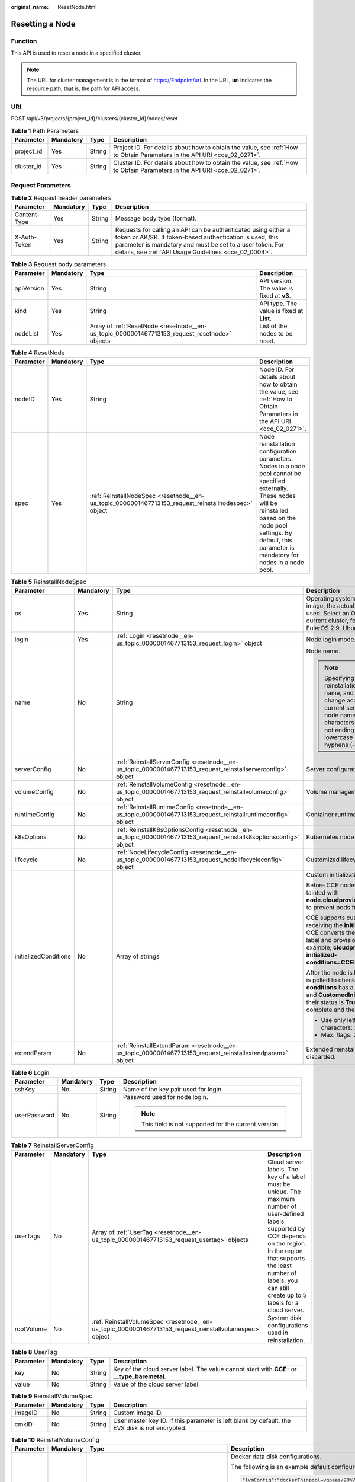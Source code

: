 :original_name: ResetNode.html

.. _ResetNode:

Resetting a Node
================

Function
--------

This API is used to reset a node in a specified cluster.

.. note::

   The URL for cluster management is in the format of https://Endpoint/uri. In the URL, **uri** indicates the resource path, that is, the path for API access.

URI
---

POST /api/v3/projects/{project_id}/clusters/{cluster_id}/nodes/reset

.. table:: **Table 1** Path Parameters

   +------------+-----------+--------+--------------------------------------------------------------------------------------------------------------------------+
   | Parameter  | Mandatory | Type   | Description                                                                                                              |
   +============+===========+========+==========================================================================================================================+
   | project_id | Yes       | String | Project ID. For details about how to obtain the value, see :ref:`How to Obtain Parameters in the API URI <cce_02_0271>`. |
   +------------+-----------+--------+--------------------------------------------------------------------------------------------------------------------------+
   | cluster_id | Yes       | String | Cluster ID. For details about how to obtain the value, see :ref:`How to Obtain Parameters in the API URI <cce_02_0271>`. |
   +------------+-----------+--------+--------------------------------------------------------------------------------------------------------------------------+

Request Parameters
------------------

.. table:: **Table 2** Request header parameters

   +--------------+-----------+--------+-------------------------------------------------------------------------------------------------------------------------------------------------------------------------------------------------------------------------------------------------+
   | Parameter    | Mandatory | Type   | Description                                                                                                                                                                                                                                     |
   +==============+===========+========+=================================================================================================================================================================================================================================================+
   | Content-Type | Yes       | String | Message body type (format).                                                                                                                                                                                                                     |
   +--------------+-----------+--------+-------------------------------------------------------------------------------------------------------------------------------------------------------------------------------------------------------------------------------------------------+
   | X-Auth-Token | Yes       | String | Requests for calling an API can be authenticated using either a token or AK/SK. If token-based authentication is used, this parameter is mandatory and must be set to a user token. For details, see :ref:`API Usage Guidelines <cce_02_0004>`. |
   +--------------+-----------+--------+-------------------------------------------------------------------------------------------------------------------------------------------------------------------------------------------------------------------------------------------------+

.. table:: **Table 3** Request body parameters

   +------------+-----------+-----------------------------------------------------------------------------------------------+--------------------------------------------+
   | Parameter  | Mandatory | Type                                                                                          | Description                                |
   +============+===========+===============================================================================================+============================================+
   | apiVersion | Yes       | String                                                                                        | API version. The value is fixed at **v3**. |
   +------------+-----------+-----------------------------------------------------------------------------------------------+--------------------------------------------+
   | kind       | Yes       | String                                                                                        | API type. The value is fixed at **List**.  |
   +------------+-----------+-----------------------------------------------------------------------------------------------+--------------------------------------------+
   | nodeList   | Yes       | Array of :ref:`ResetNode <resetnode__en-us_topic_0000001467713153_request_resetnode>` objects | List of the nodes to be reset.             |
   +------------+-----------+-----------------------------------------------------------------------------------------------+--------------------------------------------+

.. _resetnode__en-us_topic_0000001467713153_request_resetnode:

.. table:: **Table 4** ResetNode

   +-----------+-----------+-----------------------------------------------------------------------------------------------------+---------------------------------------------------------------------------------------------------------------------------------------------------------------------------------------------------------------------------------------+
   | Parameter | Mandatory | Type                                                                                                | Description                                                                                                                                                                                                                           |
   +===========+===========+=====================================================================================================+=======================================================================================================================================================================================================================================+
   | nodeID    | Yes       | String                                                                                              | Node ID. For details about how to obtain the value, see :ref:`How to Obtain Parameters in the API URI <cce_02_0271>`.                                                                                                                 |
   +-----------+-----------+-----------------------------------------------------------------------------------------------------+---------------------------------------------------------------------------------------------------------------------------------------------------------------------------------------------------------------------------------------+
   | spec      | Yes       | :ref:`ReinstallNodeSpec <resetnode__en-us_topic_0000001467713153_request_reinstallnodespec>` object | Node reinstallation configuration parameters. Nodes in a node pool cannot be specified externally. These nodes will be reinstalled based on the node pool settings. By default, this parameter is mandatory for nodes in a node pool. |
   +-----------+-----------+-----------------------------------------------------------------------------------------------------+---------------------------------------------------------------------------------------------------------------------------------------------------------------------------------------------------------------------------------------+

.. _resetnode__en-us_topic_0000001467713153_request_reinstallnodespec:

.. table:: **Table 5** ReinstallNodeSpec

   +-----------------------+-----------------+---------------------------------------------------------------------------------------------------------------------+-------------------------------------------------------------------------------------------------------------------------------------------------------------------------------------------------------------------------------------------------------------------------------------------------------------------------------------+
   | Parameter             | Mandatory       | Type                                                                                                                | Description                                                                                                                                                                                                                                                                                                                         |
   +=======================+=================+=====================================================================================================================+=====================================================================================================================================================================================================================================================================================================================================+
   | os                    | Yes             | String                                                                                                              | Operating system. If you specify a custom image, the actual OS version in the IMS image is used. Select an OS version supported by the current cluster, for example, EulerOS 2.5, EulerOS 2.9, Ubuntu 22.04, or HCE OS 2.0.                                                                                                         |
   +-----------------------+-----------------+---------------------------------------------------------------------------------------------------------------------+-------------------------------------------------------------------------------------------------------------------------------------------------------------------------------------------------------------------------------------------------------------------------------------------------------------------------------------+
   | login                 | Yes             | :ref:`Login <resetnode__en-us_topic_0000001467713153_request_login>` object                                         | Node login mode.                                                                                                                                                                                                                                                                                                                    |
   +-----------------------+-----------------+---------------------------------------------------------------------------------------------------------------------+-------------------------------------------------------------------------------------------------------------------------------------------------------------------------------------------------------------------------------------------------------------------------------------------------------------------------------------+
   | name                  | No              | String                                                                                                              | Node name.                                                                                                                                                                                                                                                                                                                          |
   |                       |                 |                                                                                                                     |                                                                                                                                                                                                                                                                                                                                     |
   |                       |                 |                                                                                                                     | .. note::                                                                                                                                                                                                                                                                                                                           |
   |                       |                 |                                                                                                                     |                                                                                                                                                                                                                                                                                                                                     |
   |                       |                 |                                                                                                                     |    Specifying this field during reinstallation will change the node name, and the server name will change accordingly. By default, the current server name is used as the node name. Enter 1 to 56 characters starting with a letter and not ending with a hyphen (-). Only lowercase letters, digits, and hyphens (-) are allowed. |
   +-----------------------+-----------------+---------------------------------------------------------------------------------------------------------------------+-------------------------------------------------------------------------------------------------------------------------------------------------------------------------------------------------------------------------------------------------------------------------------------------------------------------------------------+
   | serverConfig          | No              | :ref:`ReinstallServerConfig <resetnode__en-us_topic_0000001467713153_request_reinstallserverconfig>` object         | Server configuration.                                                                                                                                                                                                                                                                                                               |
   +-----------------------+-----------------+---------------------------------------------------------------------------------------------------------------------+-------------------------------------------------------------------------------------------------------------------------------------------------------------------------------------------------------------------------------------------------------------------------------------------------------------------------------------+
   | volumeConfig          | No              | :ref:`ReinstallVolumeConfig <resetnode__en-us_topic_0000001467713153_request_reinstallvolumeconfig>` object         | Volume management configuration.                                                                                                                                                                                                                                                                                                    |
   +-----------------------+-----------------+---------------------------------------------------------------------------------------------------------------------+-------------------------------------------------------------------------------------------------------------------------------------------------------------------------------------------------------------------------------------------------------------------------------------------------------------------------------------+
   | runtimeConfig         | No              | :ref:`ReinstallRuntimeConfig <resetnode__en-us_topic_0000001467713153_request_reinstallruntimeconfig>` object       | Container runtime configuration.                                                                                                                                                                                                                                                                                                    |
   +-----------------------+-----------------+---------------------------------------------------------------------------------------------------------------------+-------------------------------------------------------------------------------------------------------------------------------------------------------------------------------------------------------------------------------------------------------------------------------------------------------------------------------------+
   | k8sOptions            | No              | :ref:`ReinstallK8sOptionsConfig <resetnode__en-us_topic_0000001467713153_request_reinstallk8soptionsconfig>` object | Kubernetes node configuration.                                                                                                                                                                                                                                                                                                      |
   +-----------------------+-----------------+---------------------------------------------------------------------------------------------------------------------+-------------------------------------------------------------------------------------------------------------------------------------------------------------------------------------------------------------------------------------------------------------------------------------------------------------------------------------+
   | lifecycle             | No              | :ref:`NodeLifecycleConfig <resetnode__en-us_topic_0000001467713153_request_nodelifecycleconfig>` object             | Customized lifecycle configuration of a node.                                                                                                                                                                                                                                                                                       |
   +-----------------------+-----------------+---------------------------------------------------------------------------------------------------------------------+-------------------------------------------------------------------------------------------------------------------------------------------------------------------------------------------------------------------------------------------------------------------------------------------------------------------------------------+
   | initializedConditions | No              | Array of strings                                                                                                    | Custom initialization flag.                                                                                                                                                                                                                                                                                                         |
   |                       |                 |                                                                                                                     |                                                                                                                                                                                                                                                                                                                                     |
   |                       |                 |                                                                                                                     | Before CCE nodes are initialized, they are tainted with **node.cloudprovider.kubernetes.io/uninitialized** to prevent pods from being scheduled to them.                                                                                                                                                                            |
   |                       |                 |                                                                                                                     |                                                                                                                                                                                                                                                                                                                                     |
   |                       |                 |                                                                                                                     | CCE supports custom initialization flags. After receiving the **initializedConditions** parameter, CCE converts the parameter value into a node label and provisions the label with the node, for example, **cloudprovider.openvessel.io/inject-initialized-conditions=CCEInitial_CustomedInitial**.                                |
   |                       |                 |                                                                                                                     |                                                                                                                                                                                                                                                                                                                                     |
   |                       |                 |                                                                                                                     | After the node is labeled, its **status.Conditions** is polled to check whether the **type** of **conditions** has a flag name, such as **CCEInitial** and **CustomedInitial**. If all input flags exist and their status is **True**, the node initialization is complete and the initialization taint is removed.                 |
   |                       |                 |                                                                                                                     |                                                                                                                                                                                                                                                                                                                                     |
   |                       |                 |                                                                                                                     | -  Use only letters and digits. Max. characters: 20.                                                                                                                                                                                                                                                                                |
   |                       |                 |                                                                                                                     | -  Max. flags: 2.                                                                                                                                                                                                                                                                                                                   |
   +-----------------------+-----------------+---------------------------------------------------------------------------------------------------------------------+-------------------------------------------------------------------------------------------------------------------------------------------------------------------------------------------------------------------------------------------------------------------------------------------------------------------------------------+
   | extendParam           | No              | :ref:`ReinstallExtendParam <resetnode__en-us_topic_0000001467713153_request_reinstallextendparam>` object           | Extended reinstallation parameter, which is discarded.                                                                                                                                                                                                                                                                              |
   +-----------------------+-----------------+---------------------------------------------------------------------------------------------------------------------+-------------------------------------------------------------------------------------------------------------------------------------------------------------------------------------------------------------------------------------------------------------------------------------------------------------------------------------+

.. _resetnode__en-us_topic_0000001467713153_request_login:

.. table:: **Table 6** Login

   +-----------------+-----------------+-----------------+---------------------------------------------------------+
   | Parameter       | Mandatory       | Type            | Description                                             |
   +=================+=================+=================+=========================================================+
   | sshKey          | No              | String          | Name of the key pair used for login.                    |
   +-----------------+-----------------+-----------------+---------------------------------------------------------+
   | userPassword    | No              | String          | Password used for node login.                           |
   |                 |                 |                 |                                                         |
   |                 |                 |                 | .. note::                                               |
   |                 |                 |                 |                                                         |
   |                 |                 |                 |    This field is not supported for the current version. |
   +-----------------+-----------------+-----------------+---------------------------------------------------------+

.. _resetnode__en-us_topic_0000001467713153_request_reinstallserverconfig:

.. table:: **Table 7** ReinstallServerConfig

   +------------+-----------+---------------------------------------------------------------------------------------------------------+-----------------------------------------------------------------------------------------------------------------------------------------------------------------------------------------------------------------------------------------------------------+
   | Parameter  | Mandatory | Type                                                                                                    | Description                                                                                                                                                                                                                                               |
   +============+===========+=========================================================================================================+===========================================================================================================================================================================================================================================================+
   | userTags   | No        | Array of :ref:`UserTag <resetnode__en-us_topic_0000001467713153_request_usertag>` objects               | Cloud server labels. The key of a label must be unique. The maximum number of user-defined labels supported by CCE depends on the region. In the region that supports the least number of labels, you can still create up to 5 labels for a cloud server. |
   +------------+-----------+---------------------------------------------------------------------------------------------------------+-----------------------------------------------------------------------------------------------------------------------------------------------------------------------------------------------------------------------------------------------------------+
   | rootVolume | No        | :ref:`ReinstallVolumeSpec <resetnode__en-us_topic_0000001467713153_request_reinstallvolumespec>` object | System disk configurations used in reinstallation.                                                                                                                                                                                                        |
   +------------+-----------+---------------------------------------------------------------------------------------------------------+-----------------------------------------------------------------------------------------------------------------------------------------------------------------------------------------------------------------------------------------------------------+

.. _resetnode__en-us_topic_0000001467713153_request_usertag:

.. table:: **Table 8** UserTag

   +-----------+-----------+--------+-----------------------------------------------------------------------------------------------+
   | Parameter | Mandatory | Type   | Description                                                                                   |
   +===========+===========+========+===============================================================================================+
   | key       | No        | String | Key of the cloud server label. The value cannot start with **CCE-** or **\__type_baremetal**. |
   +-----------+-----------+--------+-----------------------------------------------------------------------------------------------+
   | value     | No        | String | Value of the cloud server label.                                                              |
   +-----------+-----------+--------+-----------------------------------------------------------------------------------------------+

.. _resetnode__en-us_topic_0000001467713153_request_reinstallvolumespec:

.. table:: **Table 9** ReinstallVolumeSpec

   +-----------+-----------+--------+------------------------------------------------------------------------------------------------+
   | Parameter | Mandatory | Type   | Description                                                                                    |
   +===========+===========+========+================================================================================================+
   | imageID   | No        | String | Custom image ID.                                                                               |
   +-----------+-----------+--------+------------------------------------------------------------------------------------------------+
   | cmkID     | No        | String | User master key ID. If this parameter is left blank by default, the EVS disk is not encrypted. |
   +-----------+-----------+--------+------------------------------------------------------------------------------------------------+

.. _resetnode__en-us_topic_0000001467713153_request_reinstallvolumeconfig:

.. table:: **Table 10** ReinstallVolumeConfig

   +-----------------+-----------------+---------------------------------------------------------------------------------+-----------------------------------------------------------------------------------------------------------------------------------------------------------------------------------------------------------+
   | Parameter       | Mandatory       | Type                                                                            | Description                                                                                                                                                                                               |
   +=================+=================+=================================================================================+===========================================================================================================================================================================================================+
   | lvmConfig       | No              | String                                                                          | Docker data disk configurations.                                                                                                                                                                          |
   |                 |                 |                                                                                 |                                                                                                                                                                                                           |
   |                 |                 |                                                                                 | The following is an example default configuration:                                                                                                                                                        |
   |                 |                 |                                                                                 |                                                                                                                                                                                                           |
   |                 |                 |                                                                                 | .. code-block::                                                                                                                                                                                           |
   |                 |                 |                                                                                 |                                                                                                                                                                                                           |
   |                 |                 |                                                                                 |    "lvmConfig":"dockerThinpool=vgpaas/90%VG;kubernetesLV=vgpaas/10%VG;diskType=evs;lvType=linear"                                                                                                         |
   |                 |                 |                                                                                 |                                                                                                                                                                                                           |
   |                 |                 |                                                                                 | The following fields are included:                                                                                                                                                                        |
   |                 |                 |                                                                                 |                                                                                                                                                                                                           |
   |                 |                 |                                                                                 | -  **userLV**: size of the user space, for example, **vgpaas/20%VG**.                                                                                                                                     |
   |                 |                 |                                                                                 | -  **userPath**: mount path of the user space, for example, **/home/wqt-test**.                                                                                                                           |
   |                 |                 |                                                                                 | -  **diskType**: disk type. Currently, only **evs**, **hdd**, and **ssd** are supported.                                                                                                                  |
   |                 |                 |                                                                                 | -  **lvType**: type of a logic volume. The value can be **linear** or **striped**.                                                                                                                        |
   |                 |                 |                                                                                 | -  **dockerThinpool**: Docker space size, for example, **vgpaas/60%VG**.                                                                                                                                  |
   |                 |                 |                                                                                 | -  **kubernetesLV**: kubelet space size, for example, **vgpaas/20%VG**.                                                                                                                                   |
   +-----------------+-----------------+---------------------------------------------------------------------------------+-----------------------------------------------------------------------------------------------------------------------------------------------------------------------------------------------------------+
   | storage         | No              | :ref:`Storage <resetnode__en-us_topic_0000001467713153_request_storage>` object | Disk initialization management parameter.                                                                                                                                                                 |
   |                 |                 |                                                                                 |                                                                                                                                                                                                           |
   |                 |                 |                                                                                 | This parameter is complex to configure. For details, see :ref:`Attaching Disks to a Node <node_storage_example>`.                                                                                         |
   |                 |                 |                                                                                 |                                                                                                                                                                                                           |
   |                 |                 |                                                                                 | If this parameter retains its default, disks are managed based on the DockerLVMConfigOverride (discarded) parameter in extendParam. This parameter is supported by clusters of version 1.15.11 and later. |
   |                 |                 |                                                                                 |                                                                                                                                                                                                           |
   |                 |                 |                                                                                 | .. note::                                                                                                                                                                                                 |
   |                 |                 |                                                                                 |                                                                                                                                                                                                           |
   |                 |                 |                                                                                 |    If a node specification involves local disks and EVS disks at the same time, do not retain the default value of this parameter to prevent unexpected disk partitions.                                  |
   +-----------------+-----------------+---------------------------------------------------------------------------------+-----------------------------------------------------------------------------------------------------------------------------------------------------------------------------------------------------------+

.. _resetnode__en-us_topic_0000001467713153_request_storage:

.. table:: **Table 11** Storage

   +------------------+-----------+-------------------------------------------------------------------------------------------------------------+---------------------------------------------------------------------------------------------+
   | Parameter        | Mandatory | Type                                                                                                        | Description                                                                                 |
   +==================+===========+=============================================================================================================+=============================================================================================+
   | storageSelectors | Yes       | Array of :ref:`StorageSelectors <resetnode__en-us_topic_0000001467713153_request_storageselectors>` objects | Disk selection. Matched disks are managed according to **matchLabels** and **storageType**. |
   +------------------+-----------+-------------------------------------------------------------------------------------------------------------+---------------------------------------------------------------------------------------------+
   | storageGroups    | Yes       | Array of :ref:`StorageGroups <resetnode__en-us_topic_0000001467713153_request_storagegroups>` objects       | A storage group consists of multiple storage devices. It is used to divide storage space.   |
   +------------------+-----------+-------------------------------------------------------------------------------------------------------------+---------------------------------------------------------------------------------------------+

.. _resetnode__en-us_topic_0000001467713153_request_storageselectors:

.. table:: **Table 12** StorageSelectors

   +-------------+-----------+-----------------------------------------------------------------------------------------+---------------------------------------------------------------------------------------------------------------------------------------------------------------------------------------------------------------------------------------------------------------------+
   | Parameter   | Mandatory | Type                                                                                    | Description                                                                                                                                                                                                                                                         |
   +=============+===========+=========================================================================================+=====================================================================================================================================================================================================================================================================+
   | name        | Yes       | String                                                                                  | Selector name, used as the index of **selectorNames** in **storageGroup**. Therefore, the name of each selector must be unique.                                                                                                                                     |
   +-------------+-----------+-----------------------------------------------------------------------------------------+---------------------------------------------------------------------------------------------------------------------------------------------------------------------------------------------------------------------------------------------------------------------+
   | storageType | Yes       | String                                                                                  | Specifies the storage type. Currently, only **evs** (EVS volumes) and **local** (local volumes) are supported. The local storage does not support disk selection. All local disks will form a VG. Therefore, only one storageSelector of the local type is allowed. |
   +-------------+-----------+-----------------------------------------------------------------------------------------+---------------------------------------------------------------------------------------------------------------------------------------------------------------------------------------------------------------------------------------------------------------------+
   | matchLabels | No        | :ref:`matchLabels <resetnode__en-us_topic_0000001467713153_request_matchlabels>` object | Matching field of an EVS volume. The **size**, **volumeType**, **metadataEncrypted**, **metadataCmkid** and **count** fields are supported.                                                                                                                         |
   +-------------+-----------+-----------------------------------------------------------------------------------------+---------------------------------------------------------------------------------------------------------------------------------------------------------------------------------------------------------------------------------------------------------------------+

.. _resetnode__en-us_topic_0000001467713153_request_matchlabels:

.. table:: **Table 13** matchLabels

   +-------------------+-----------------+-----------------+-----------------------------------------------------------------------------------------------------------------------------+
   | Parameter         | Mandatory       | Type            | Description                                                                                                                 |
   +===================+=================+=================+=============================================================================================================================+
   | size              | No              | String          | Matched disk size. If this parameter is left unspecified, the disk size is not limited. Example: 100                        |
   +-------------------+-----------------+-----------------+-----------------------------------------------------------------------------------------------------------------------------+
   | volumeType        | No              | String          | EVS disk type.                                                                                                              |
   |                   |                 |                 |                                                                                                                             |
   |                   |                 |                 | -  **SATA**: common I/O                                                                                                     |
   |                   |                 |                 | -  **SAS**: high I/O                                                                                                        |
   |                   |                 |                 | -  **SSD**: ultra-high I/O                                                                                                  |
   |                   |                 |                 | -  **GPSSD**: general-purpose SSD                                                                                           |
   |                   |                 |                 | -  **ESSD**: extreme SSD                                                                                                    |
   +-------------------+-----------------+-----------------+-----------------------------------------------------------------------------------------------------------------------------+
   | metadataEncrypted | No              | String          | Disk encryption identifier. **0** indicates that the disk is not encrypted, and **1** indicates that the disk is encrypted. |
   +-------------------+-----------------+-----------------+-----------------------------------------------------------------------------------------------------------------------------+
   | metadataCmkid     | No              | String          | Customer master key ID of an encrypted disk. The value is a 36-byte string.                                                 |
   +-------------------+-----------------+-----------------+-----------------------------------------------------------------------------------------------------------------------------+
   | count             | No              | String          | Number of disks to be selected. If this parameter is left blank, all disks of this type are selected.                       |
   +-------------------+-----------------+-----------------+-----------------------------------------------------------------------------------------------------------------------------+

.. _resetnode__en-us_topic_0000001467713153_request_storagegroups:

.. table:: **Table 14** StorageGroups

   +---------------+-----------+-----------------------------------------------------------------------------------------------------+-------------------------------------------------------------------------------------------------------------------------------------------------------------------+
   | Parameter     | Mandatory | Type                                                                                                | Description                                                                                                                                                       |
   +===============+===========+=====================================================================================================+===================================================================================================================================================================+
   | name          | Yes       | String                                                                                              | Name of a virtual storage group, which must be unique.                                                                                                            |
   +---------------+-----------+-----------------------------------------------------------------------------------------------------+-------------------------------------------------------------------------------------------------------------------------------------------------------------------+
   | cceManaged    | No        | Boolean                                                                                             | Storage space for Kubernetes and runtime components. Only one group can be set to **true**. If this parameter is left blank, the default value **false** is used. |
   +---------------+-----------+-----------------------------------------------------------------------------------------------------+-------------------------------------------------------------------------------------------------------------------------------------------------------------------+
   | selectorNames | Yes       | Array of strings                                                                                    | This parameter corresponds to **name** in **storageSelectors**. A group can match multiple selectors, but a selector can match only one group.                    |
   +---------------+-----------+-----------------------------------------------------------------------------------------------------+-------------------------------------------------------------------------------------------------------------------------------------------------------------------+
   | virtualSpaces | Yes       | Array of :ref:`VirtualSpace <resetnode__en-us_topic_0000001467713153_request_virtualspace>` objects | Detailed management of space configuration in a group.                                                                                                            |
   +---------------+-----------+-----------------------------------------------------------------------------------------------------+-------------------------------------------------------------------------------------------------------------------------------------------------------------------+

.. _resetnode__en-us_topic_0000001467713153_request_virtualspace:

.. table:: **Table 15** VirtualSpace

   +-----------------+-----------------+---------------------------------------------------------------------------------------------+-----------------------------------------------------------------------------------------------------------------------------+
   | Parameter       | Mandatory       | Type                                                                                        | Description                                                                                                                 |
   +=================+=================+=============================================================================================+=============================================================================================================================+
   | name            | Yes             | String                                                                                      | Name of a virtualSpace.                                                                                                     |
   |                 |                 |                                                                                             |                                                                                                                             |
   |                 |                 |                                                                                             | -  **Kubernetes**: Kubernetes space configuration. **lvmConfig** needs to be configured.                                    |
   |                 |                 |                                                                                             | -  **runtime**: runtime space configuration. **runtimeConfig** needs to be configured.                                      |
   |                 |                 |                                                                                             | -  **user**: user space configuration. **lvmConfig** needs to be configured.                                                |
   +-----------------+-----------------+---------------------------------------------------------------------------------------------+-----------------------------------------------------------------------------------------------------------------------------+
   | size            | Yes             | String                                                                                      | Size of a virtualSpace. The value must be an integer in percentage. Example: 90%.                                           |
   |                 |                 |                                                                                             |                                                                                                                             |
   |                 |                 |                                                                                             | .. note::                                                                                                                   |
   |                 |                 |                                                                                             |                                                                                                                             |
   |                 |                 |                                                                                             |    The sum of the percentages of all virtualSpaces in a group cannot exceed 100%.                                           |
   +-----------------+-----------------+---------------------------------------------------------------------------------------------+-----------------------------------------------------------------------------------------------------------------------------+
   | lvmConfig       | No              | :ref:`LVMConfig <resetnode__en-us_topic_0000001467713153_request_lvmconfig>` object         | LVM configurations, applicable to **kubernetes** and **user** spaces. Note that one virtual space supports only one config. |
   +-----------------+-----------------+---------------------------------------------------------------------------------------------+-----------------------------------------------------------------------------------------------------------------------------+
   | runtimeConfig   | No              | :ref:`RuntimeConfig <resetnode__en-us_topic_0000001467713153_request_runtimeconfig>` object | runtime configurations, applicable to the **runtime** space. Note that one virtual space supports only one config.          |
   +-----------------+-----------------+---------------------------------------------------------------------------------------------+-----------------------------------------------------------------------------------------------------------------------------+

.. _resetnode__en-us_topic_0000001467713153_request_lvmconfig:

.. table:: **Table 16** LVMConfig

   +-----------+-----------+--------+--------------------------------------------------------------------------------------------------------------------------------------------------------------------------------------------------------+
   | Parameter | Mandatory | Type   | Description                                                                                                                                                                                            |
   +===========+===========+========+========================================================================================================================================================================================================+
   | lvType    | Yes       | String | LVM write mode. **linear** indicates the linear mode. **striped** indicates the striped mode, in which multiple disks are used to form a strip to improve disk performance.                            |
   +-----------+-----------+--------+--------------------------------------------------------------------------------------------------------------------------------------------------------------------------------------------------------+
   | path      | No        | String | Path to which the disk is attached. This parameter takes effect only in user configuration. The value is an absolute path. Digits, letters, periods (.), hyphens (-), and underscores (_) are allowed. |
   +-----------+-----------+--------+--------------------------------------------------------------------------------------------------------------------------------------------------------------------------------------------------------+

.. _resetnode__en-us_topic_0000001467713153_request_runtimeconfig:

.. table:: **Table 17** RuntimeConfig

   +-----------+-----------+--------+-----------------------------------------------------------------------------------------------------------------------------------------------------------------------------+
   | Parameter | Mandatory | Type   | Description                                                                                                                                                                 |
   +===========+===========+========+=============================================================================================================================================================================+
   | lvType    | Yes       | String | LVM write mode. **linear** indicates the linear mode. **striped** indicates the striped mode, in which multiple disks are used to form a strip to improve disk performance. |
   +-----------+-----------+--------+-----------------------------------------------------------------------------------------------------------------------------------------------------------------------------+

.. _resetnode__en-us_topic_0000001467713153_request_reinstallruntimeconfig:

.. table:: **Table 18** ReinstallRuntimeConfig

   +-----------------+-----------------+---------------------------------------------------------------------------------+--------------------------------------------------------------------------------------------------------------------------------------------------------------------------------------------------------------------------------------------------------------------------------------------------------------------------------------+
   | Parameter       | Mandatory       | Type                                                                            | Description                                                                                                                                                                                                                                                                                                                          |
   +=================+=================+=================================================================================+======================================================================================================================================================================================================================================================================================================================================+
   | dockerBaseSize  | No              | Integer                                                                         | Available disk space of a single container on a node, in GB.                                                                                                                                                                                                                                                                         |
   |                 |                 |                                                                                 |                                                                                                                                                                                                                                                                                                                                      |
   |                 |                 |                                                                                 | If this parameter is left blank or is set to **0**, the default value is used. In Device Mapper mode, the default value is **10**. In OverlayFS mode, the available space of a single container is not limited by default, and the **dockerBaseSize** setting takes effect only on EulerOS nodes in the cluster of the new version.  |
   |                 |                 |                                                                                 |                                                                                                                                                                                                                                                                                                                                      |
   |                 |                 |                                                                                 | When Device Mapper is used, you are advised to set **dockerBaseSize** to a value less than or equal to 80 GB. If the value is too large, the container runtime may fail to be started due to long initialization. If there are special requirements for the container disk space, you can mount an external or local storage device. |
   +-----------------+-----------------+---------------------------------------------------------------------------------+--------------------------------------------------------------------------------------------------------------------------------------------------------------------------------------------------------------------------------------------------------------------------------------------------------------------------------------+
   | runtime         | No              | :ref:`Runtime <resetnode__en-us_topic_0000001467713153_request_runtime>` object | Container runtime. Defaults to **docker**.                                                                                                                                                                                                                                                                                           |
   +-----------------+-----------------+---------------------------------------------------------------------------------+--------------------------------------------------------------------------------------------------------------------------------------------------------------------------------------------------------------------------------------------------------------------------------------------------------------------------------------+

.. _resetnode__en-us_topic_0000001467713153_request_runtime:

.. table:: **Table 19** Runtime

   +-----------------+-----------------+-----------------+--------------------------------------------+
   | Parameter       | Mandatory       | Type            | Description                                |
   +=================+=================+=================+============================================+
   | name            | No              | String          | Container runtime. Defaults to **docker**. |
   |                 |                 |                 |                                            |
   |                 |                 |                 | Enumeration values:                        |
   |                 |                 |                 |                                            |
   |                 |                 |                 | -  docker                                  |
   |                 |                 |                 | -  containerd                              |
   +-----------------+-----------------+-----------------+--------------------------------------------+

.. _resetnode__en-us_topic_0000001467713153_request_reinstallk8soptionsconfig:

.. table:: **Table 20** ReinstallK8sOptionsConfig

   +-----------------+-----------------+---------------------------------------------------------------------------------------+-------------------------------------------------------------------------------------------------------------------------------------------------------------------------------------------------------------------------------------------------------------------------------------+
   | Parameter       | Mandatory       | Type                                                                                  | Description                                                                                                                                                                                                                                                                         |
   +=================+=================+=======================================================================================+=====================================================================================================================================================================================================================================================================================+
   | labels          | No              | Map<String,String>                                                                    | Defined in key-value pairs. A maximum of 20 key-value pairs are allowed.                                                                                                                                                                                                            |
   |                 |                 |                                                                                       |                                                                                                                                                                                                                                                                                     |
   |                 |                 |                                                                                       | -  **Key**: Enter 1 to 63 characters, starting with a letter or digit. Only letters, digits, hyphens (-), underscores (_), and periods (.) are allowed. A DNS subdomain can be prefixed to a key and contain a maximum of 253 characters. Example DNS subdomain: example.com/my-key |
   |                 |                 |                                                                                       | -  **Value**: The value can be left blank or contain 1 to 63 characters that start with a letter or digit. Only letters, digits, hyphens (-), underscores (_), and periods (.) are allowed in the character string.                                                                 |
   |                 |                 |                                                                                       |                                                                                                                                                                                                                                                                                     |
   |                 |                 |                                                                                       | Example:                                                                                                                                                                                                                                                                            |
   |                 |                 |                                                                                       |                                                                                                                                                                                                                                                                                     |
   |                 |                 |                                                                                       | .. code-block::                                                                                                                                                                                                                                                                     |
   |                 |                 |                                                                                       |                                                                                                                                                                                                                                                                                     |
   |                 |                 |                                                                                       |    "k8sTags": {                                                                                                                                                                                                                                                                     |
   |                 |                 |                                                                                       |      "key": "value"                                                                                                                                                                                                                                                                 |
   |                 |                 |                                                                                       |    }                                                                                                                                                                                                                                                                                |
   +-----------------+-----------------+---------------------------------------------------------------------------------------+-------------------------------------------------------------------------------------------------------------------------------------------------------------------------------------------------------------------------------------------------------------------------------------+
   | taints          | No              | Array of :ref:`Taint <resetnode__en-us_topic_0000001467713153_request_taint>` objects | Taints can be added for anti-affinity when creating nodes. A maximum of 20 taints can be added. Each taint contains the following parameters:                                                                                                                                       |
   |                 |                 |                                                                                       |                                                                                                                                                                                                                                                                                     |
   |                 |                 |                                                                                       | -  **Key**: A key must contain 1 to 63 characters starting with a letter or digit. Only letters, digits, hyphens (-), underscores (_), and periods (.) are allowed. A DNS subdomain name can be used as the prefix of a key.                                                        |
   |                 |                 |                                                                                       | -  **Value**: A value must start with a letter or digit and can contain a maximum of 63 characters, including letters, digits, hyphens (-), underscores (_), and periods (.).                                                                                                       |
   |                 |                 |                                                                                       | -  **Effect**: Available options are **NoSchedule**, **PreferNoSchedule**, and **NoExecute**.                                                                                                                                                                                       |
   |                 |                 |                                                                                       |                                                                                                                                                                                                                                                                                     |
   |                 |                 |                                                                                       | Example:                                                                                                                                                                                                                                                                            |
   |                 |                 |                                                                                       |                                                                                                                                                                                                                                                                                     |
   |                 |                 |                                                                                       | .. code-block::                                                                                                                                                                                                                                                                     |
   |                 |                 |                                                                                       |                                                                                                                                                                                                                                                                                     |
   |                 |                 |                                                                                       |    "taints": [{                                                                                                                                                                                                                                                                     |
   |                 |                 |                                                                                       |      "key": "status",                                                                                                                                                                                                                                                               |
   |                 |                 |                                                                                       |      "value": "unavailable",                                                                                                                                                                                                                                                        |
   |                 |                 |                                                                                       |      "effect": "NoSchedule"                                                                                                                                                                                                                                                         |
   |                 |                 |                                                                                       |    }, {                                                                                                                                                                                                                                                                             |
   |                 |                 |                                                                                       |      "key": "looks",                                                                                                                                                                                                                                                                |
   |                 |                 |                                                                                       |      "value": "bad",                                                                                                                                                                                                                                                                |
   |                 |                 |                                                                                       |      "effect": "NoSchedule"                                                                                                                                                                                                                                                         |
   |                 |                 |                                                                                       |    }]                                                                                                                                                                                                                                                                               |
   +-----------------+-----------------+---------------------------------------------------------------------------------------+-------------------------------------------------------------------------------------------------------------------------------------------------------------------------------------------------------------------------------------------------------------------------------------+
   | maxPods         | No              | Integer                                                                               | Maximum number of pods that can be created on a node, including the default system pods. Value range: 16 to 256. This limit prevents the node from being overloaded of pods.                                                                                                        |
   +-----------------+-----------------+---------------------------------------------------------------------------------------+-------------------------------------------------------------------------------------------------------------------------------------------------------------------------------------------------------------------------------------------------------------------------------------+
   | nicMultiqueue   | No              | String                                                                                | -  Number of ENI queues. Example setting:                                                                                                                                                                                                                                           |
   |                 |                 |                                                                                       |                                                                                                                                                                                                                                                                                     |
   |                 |                 |                                                                                       | .. code-block::                                                                                                                                                                                                                                                                     |
   |                 |                 |                                                                                       |                                                                                                                                                                                                                                                                                     |
   |                 |                 |                                                                                       |    "[{\"queue\":4}]"                                                                                                                                                                                                                                                                |
   |                 |                 |                                                                                       |                                                                                                                                                                                                                                                                                     |
   |                 |                 |                                                                                       | The following fields are included:                                                                                                                                                                                                                                                  |
   |                 |                 |                                                                                       |                                                                                                                                                                                                                                                                                     |
   |                 |                 |                                                                                       | -  **queue**: number of ENI queues.                                                                                                                                                                                                                                                 |
   |                 |                 |                                                                                       | -  This field can be configured only for BMS nodes in a CCE Turbo cluster.                                                                                                                                                                                                          |
   |                 |                 |                                                                                       | -  Supported proportions are {"1":128, "2":92, "4":92, "8":32, "16":16, "28":9}. That is, if there is one queue, a maximum of 128 ENIs can be bound. If there are two queues, a maximum of 92 ENIs can be bound for two queues.                                                     |
   |                 |                 |                                                                                       | -  A larger number of ENI queues indicates higher performance but fewer ENIs can be bound. The queue settings cannot be changed after the node pool is created.                                                                                                                     |
   +-----------------+-----------------+---------------------------------------------------------------------------------------+-------------------------------------------------------------------------------------------------------------------------------------------------------------------------------------------------------------------------------------------------------------------------------------+
   | nicThreshold    | No              | String                                                                                | -  ENI pre-binding thresholds. Example setting:                                                                                                                                                                                                                                     |
   |                 |                 |                                                                                       |                                                                                                                                                                                                                                                                                     |
   |                 |                 |                                                                                       | .. code-block::                                                                                                                                                                                                                                                                     |
   |                 |                 |                                                                                       |                                                                                                                                                                                                                                                                                     |
   |                 |                 |                                                                                       |    "0.3:0.6"                                                                                                                                                                                                                                                                        |
   |                 |                 |                                                                                       |                                                                                                                                                                                                                                                                                     |
   |                 |                 |                                                                                       | -  Low threshold (L): determines the minimum number of pre-bound ENIs (Min). Formula: Min = Total number of ENIs of the node x L                                                                                                                                                    |
   |                 |                 |                                                                                       | -  High threshold (H): determines the maximum number of pre-bound ENIs (Max). Formula: Max = Total number of ENIs of the node x H                                                                                                                                                   |
   |                 |                 |                                                                                       | -  Number of ENIs bound to a BMS node (B) and number of ENIs being used by pods (U): U + Min < B < U + Max                                                                                                                                                                          |
   |                 |                 |                                                                                       | -  If the number of pre-bound ENIs on a BMS node is smaller than the minimum allowed, the system will bind more ENIs to make the numbers equal.                                                                                                                                     |
   |                 |                 |                                                                                       | -  If the number of pre-bound ENIs on a BMS node is larger than the maximum allowed, the system periodically unbinds ENIs (about every 2 minutes) to make the numbers equal.                                                                                                        |
   |                 |                 |                                                                                       | -  Both the thresholds are one-decimal-place values ranging from 0.0 to 1.0. The low threshold must be smaller than or equal to the high one.                                                                                                                                       |
   |                 |                 |                                                                                       | -  This field can be configured only for BMS nodes in a CCE Turbo cluster.                                                                                                                                                                                                          |
   |                 |                 |                                                                                       | -  Pre-binding ENIs can speed up workload creation but occupies IP addresses.                                                                                                                                                                                                       |
   +-----------------+-----------------+---------------------------------------------------------------------------------------+-------------------------------------------------------------------------------------------------------------------------------------------------------------------------------------------------------------------------------------------------------------------------------------+

.. _resetnode__en-us_topic_0000001467713153_request_taint:

.. table:: **Table 21** Taint

   ========= ========= ====== ===========
   Parameter Mandatory Type   Description
   ========= ========= ====== ===========
   key       Yes       String Key.
   value     No        String Value.
   effect    Yes       String Effect.
   ========= ========= ====== ===========

.. _resetnode__en-us_topic_0000001467713153_request_nodelifecycleconfig:

.. table:: **Table 22** NodeLifecycleConfig

   +-----------------+-----------------+-----------------+-------------------------------------------------------------------------------------------------+
   | Parameter       | Mandatory       | Type            | Description                                                                                     |
   +=================+=================+=================+=================================================================================================+
   | preInstall      | No              | String          | Pre-installation script.                                                                        |
   |                 |                 |                 |                                                                                                 |
   |                 |                 |                 | .. note::                                                                                       |
   |                 |                 |                 |                                                                                                 |
   |                 |                 |                 |    The input value must be Base64-encoded. (Command: echo -n "Content to be encoded" \| base64) |
   +-----------------+-----------------+-----------------+-------------------------------------------------------------------------------------------------+
   | postInstall     | No              | String          | Post-installation script.                                                                       |
   |                 |                 |                 |                                                                                                 |
   |                 |                 |                 | .. note::                                                                                       |
   |                 |                 |                 |                                                                                                 |
   |                 |                 |                 |    The input value must be Base64-encoded. (Command: echo -n "Content to be encoded" \| base64) |
   +-----------------+-----------------+-----------------+-------------------------------------------------------------------------------------------------+

.. _resetnode__en-us_topic_0000001467713153_request_reinstallextendparam:

.. table:: **Table 23** ReinstallExtendParam

   +-----------------------+-----------+--------+----------------------------------------------------------------------------------------------------------------------------------------------------------------------------------------------+
   | Parameter             | Mandatory | Type   | Description                                                                                                                                                                                  |
   +=======================+===========+========+==============================================================================================================================================================================================+
   | alpha.cce/NodeImageID | No        | String | (Discarded) ID of the user image to run the target OS. Specifying this parameter is equivalent to specifying **imageID** in **ReinstallVolumeSpec**. The original value will be overwritten. |
   +-----------------------+-----------+--------+----------------------------------------------------------------------------------------------------------------------------------------------------------------------------------------------+

Response Parameters
-------------------

**Status code: 200**

.. table:: **Table 24** Response body parameters

   +-----------+--------+-------------------------------------------------------------------------------------------------------+
   | Parameter | Type   | Description                                                                                           |
   +===========+========+=======================================================================================================+
   | jobid     | String | Job ID returned after the job is delivered. The job ID can be used to query the job execution status. |
   +-----------+--------+-------------------------------------------------------------------------------------------------------+

Example Requests
----------------

-  Resetting nodes in the default node pool

   .. code-block:: text

      POST /api/v3/projects/{project_id}/clusters/{cluster_id}/nodes/reset

      {
        "kind" : "List",
        "apiVersion" : "v3",
        "nodeList" : [ {
          "nodeID" : "yyyyyyyy-yyyy-yyyy-yyyy-yyyyyyyyyyyy",
          "spec" : {
            "name" : "my-ecs-0001",
            "os" : "EulerOS 2.5",
            "login" : {
              "sshKey" : "KeyPair-001"
            }
          }
        } ]
      }

-  Reset a node in a node pool (invalid spec).

   .. code-block:: text

      POST /api/v3/projects/{project_id}/clusters/{cluster_id}/nodes/reset

      {
        "kind" : "List",
        "apiVersion" : "v3",
        "nodeList" : [ {
          "nodeID" : "xxxxxxxx-xxxx-xxxx-xxxx-xxxxxxxxxxxx",
          "spec" : {
            "name" : "my-ecs-0001",
            "os" : "EulerOS 2.5",
            "login" : {
              "sshKey" : "KeyPair-001"
            }
          }
        } ]
      }

Example Responses
-----------------

**Status code: 200**

The job for resetting a node in a specified cluster is successfully delivered.

.. code-block::

   {
     "jobid" : "2ec9b78d-9368-46f3-8f29-d1a95622a568"
   }

Status Codes
------------

+-------------+--------------------------------------------------------------------------------+
| Status Code | Description                                                                    |
+=============+================================================================================+
| 200         | The job for resetting a node in a specified cluster is successfully delivered. |
+-------------+--------------------------------------------------------------------------------+

Error Codes
-----------

See :ref:`Error Codes <cce_02_0250>`.
